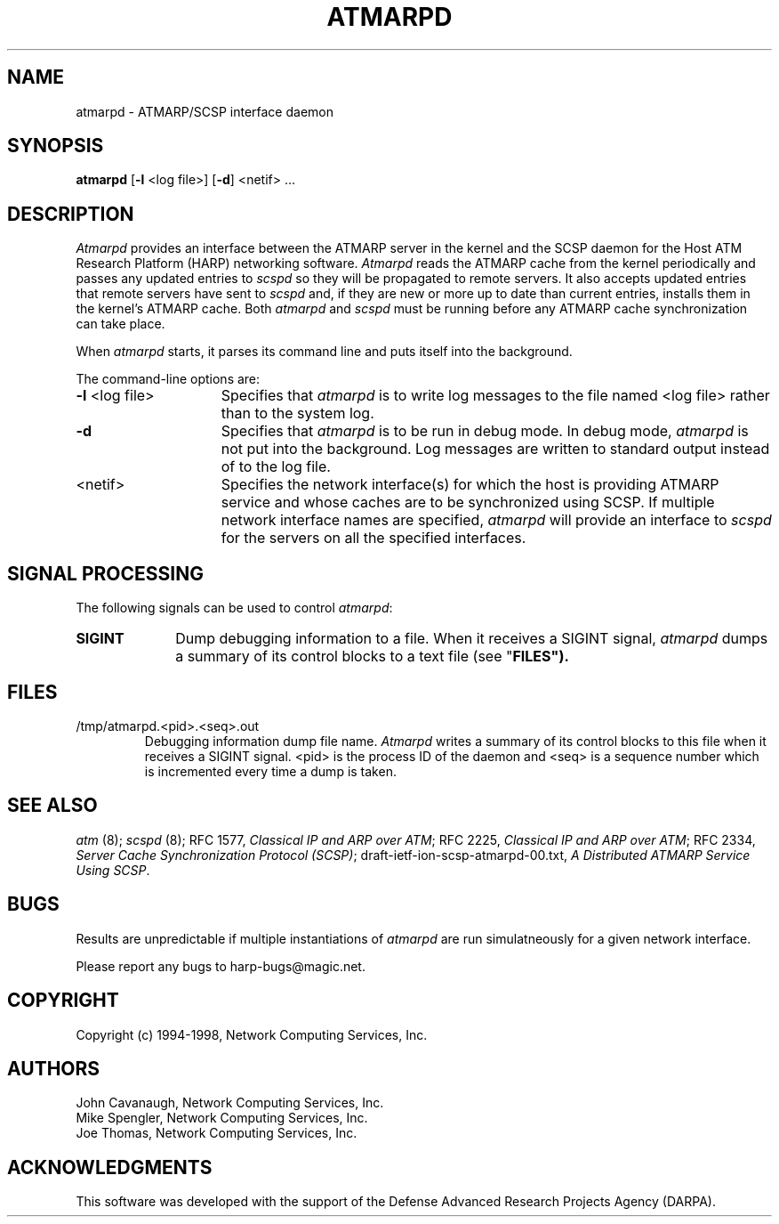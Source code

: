 .\"
.\" ===================================
.\" HARP  |  Host ATM Research Platform
.\" ===================================
.\"
.\"
.\" This Host ATM Research Platform ("HARP") file (the "Software") is
.\" made available by Network Computing Services, Inc. ("NetworkCS")
.\" "AS IS".  NetworkCS does not provide maintenance, improvements or
.\" support of any kind.
.\"
.\" NETWORKCS MAKES NO WARRANTIES OR REPRESENTATIONS, EXPRESS OR IMPLIED,
.\" INCLUDING, BUT NOT LIMITED TO, IMPLIED WARRANTIES OF MERCHANTABILITY
.\" AND FITNESS FOR A PARTICULAR PURPOSE, AS TO ANY ELEMENT OF THE
.\" SOFTWARE OR ANY SUPPORT PROVIDED IN CONNECTION WITH THIS SOFTWARE.
.\" In no event shall NetworkCS be responsible for any damages, including
.\" but not limited to consequential damages, arising from or relating to
.\" any use of the Software or related support.
.\"
.\" Copyright 1994-1998 Network Computing Services, Inc.
.\"
.\" Copies of this Software may be made, however, the above copyright
.\" notice must be reproduced on all copies.
.\"
.\" @(#) $FreeBSD$
.\"
.\"
.de EX		\"Begin example
.ne 5
.if n .sp 1
.if t .sp .5
.nf
.in +.5i
..
.de EE
.fi
.in -.5i
.if n .sp 1
.if t .sp .5
..
.TH ATMARPD 8 "1998-08-04" "HARP"

.SH NAME
atmarpd \- ATMARP/SCSP interface daemon
.SH SYNOPSIS
.B atmarpd
[\fB-l\fP <log file>]
[\fB-d\fP]
<netif> ...

.SH DESCRIPTION
\fIAtmarpd\fP provides an interface between the ATMARP server in the
kernel and the SCSP daemon for the Host ATM Research Platform
(HARP) networking software.
\fIAtmarpd\fP reads the ATMARP cache from the kernel periodically
and passes any updated entries to \fIscspd\fP so they will be
propagated to remote servers.
It also accepts updated entries that remote servers have sent to
\fIscspd\fP and, if they are
new or more up to date than current entries, installs them
in the kernel's ATMARP cache.
Both \fIatmarpd\fP and \fIscspd\fP must be running before any ATMARP
cache synchronization can take place.

When \fIatmarpd\fP starts, it parses its command line and puts
itself into the background.

The command-line options are:
.IP "\fB-l\fP <log file>" 15
Specifies that \fIatmarpd\fP is to write log messages to the 
file named <log file> rather than to the system log.
.IP "\fB-d\fP" 15
Specifies that \fIatmarpd\fP is to be run in debug mode.
In debug mode, \fIatmarpd\fP is not put into the background.
Log messages are written to standard output instead of to
the log file.
.IP "<netif>" 15
Specifies the network interface(s) for which the host is providing
ATMARP service and whose caches are to be synchronized using SCSP.
If multiple network interface names are specified, \fIatmarpd\fP
will provide an interface to \fIscspd\fP for the servers on all the
specified interfaces.

.SH SIGNAL PROCESSING
The following signals can be used to control \fIatmarpd\fP:

.IP \fBSIGINT\fP 10
Dump debugging information to a file.
When it receives a SIGINT signal, \fIatmarpd\fP dumps a summary of
its control blocks to a text file (see "\fBFILES\fB").

.SH FILES

.IP "/tmp/atmarpd.<pid>.<seq>.out"
Debugging information dump file name.
\fIAtmarpd\fP writes a summary of its control blocks to this file
when it receives a SIGINT signal.
<pid> is the process ID of the daemon and <seq> is a sequence
number which is incremented every time a dump is taken.

.SH "SEE ALSO"
\fIatm\fP (8);
\fIscspd\fP (8);
RFC 1577, \fIClassical IP and ARP over ATM\fP;
RFC 2225, \fIClassical IP and ARP over ATM\fP;
RFC 2334, \fIServer Cache Synchronization Protocol (SCSP)\fP;
draft-ietf-ion-scsp-atmarpd-00.txt, \fIA Distributed ATMARP Service
Using SCSP\fP.


.SH BUGS
Results are unpredictable if multiple instantiations of
\fIatmarpd\fP are run simulatneously for a given network interface.

Please report any bugs to harp-bugs@magic.net.

.SH COPYRIGHT
Copyright (c) 1994-1998, Network Computing Services, Inc.

.SH AUTHORS
John Cavanaugh, Network Computing Services, Inc.
.br
Mike Spengler, Network Computing Services, Inc.
.br
Joe Thomas, Network Computing Services, Inc.
.fi
.SH ACKNOWLEDGMENTS
This software was developed with the support of the Defense
Advanced Research Projects Agency (DARPA).

